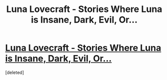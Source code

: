 #+TITLE: Luna Lovecraft - Stories Where Luna is Insane, Dark, Evil, Or...

* [[/r/HPfanfiction/comments/huxvjg/looking_for_a_specific_fic_in_which_lunas_last/][Luna Lovecraft - Stories Where Luna is Insane, Dark, Evil, Or...]]
:PROPERTIES:
:Score: 1
:DateUnix: 1601718041.0
:DateShort: 2020-Oct-03
:FlairText: Prompt/Request
:END:
[deleted]

